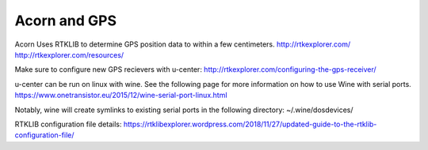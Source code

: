 

Acorn and GPS
=================================================

Acorn Uses RTKLIB to determine GPS position data to within a few centimeters.
http://rtkexplorer.com/
http://rtkexplorer.com/resources/

Make sure to configure new GPS recievers with u-center:
http://rtkexplorer.com/configuring-the-gps-receiver/

u-center can be run on linux with wine.
See the following page for more information on how to use Wine with serial ports.
https://www.onetransistor.eu/2015/12/wine-serial-port-linux.html

Notably, wine will create symlinks to existing serial ports in the following directory:
~/.wine/dosdevices/


RTKLIB configuration file details:
https://rtklibexplorer.wordpress.com/2018/11/27/updated-guide-to-the-rtklib-configuration-file/
